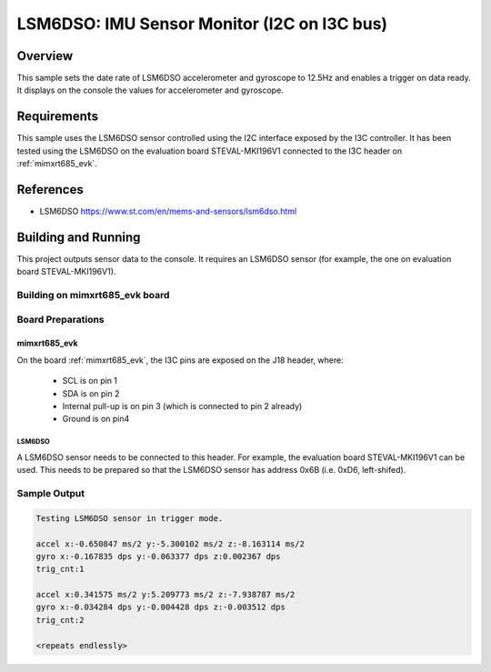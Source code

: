.. _lsm6dso_i2c_on_i3c:

LSM6DSO: IMU Sensor Monitor (I2C on I3C bus)
############################################

Overview
********
This sample sets the date rate of LSM6DSO accelerometer and gyroscope to
12.5Hz and enables a trigger on data ready. It displays on the console
the values for accelerometer and gyroscope.

Requirements
************

This sample uses the LSM6DSO sensor controlled using the I2C interface
exposed by the I3C controller. It has been tested using the LSM6DSO on
the evaluation board STEVAL-MKI196V1 connected to the I3C header
on :ref:`mimxrt685_evk`.

References
**********

- LSM6DSO https://www.st.com/en/mems-and-sensors/lsm6dso.html

Building and Running
********************

This project outputs sensor data to the console. It requires an LSM6DSO
sensor (for example, the one on evaluation board STEVAL-MKI196V1).

Building on mimxrt685_evk board
===============================

.. zephyr-app-commands::
   :zephyr-app: samples/sensor/lsm6dso_i2c_on_i3c
   :host-os: unix
   :board: mimxrt685_evk/mimxrt685s
   :goals: build
   :compact:

Board Preparations
==================

mimxrt685_evk
-------------

On the board :ref:`mimxrt685_evk`, the I3C pins are exposed on the J18
header, where:

  * SCL is on pin 1
  * SDA is on pin 2
  * Internal pull-up is on pin 3 (which is connected to pin 2 already)
  * Ground is on pin4

LSM6DSO
^^^^^^^

A LSM6DSO sensor needs to be connected to this header. For example,
the evaluation board STEVAL-MKI196V1 can be used. This needs to be
prepared so that the LSM6DSO sensor has address 0x6B (i.e. 0xD6,
left-shifed).

Sample Output
=============

.. code-block:: console

    Testing LSM6DSO sensor in trigger mode.

    accel x:-0.650847 ms/2 y:-5.300102 ms/2 z:-8.163114 ms/2
    gyro x:-0.167835 dps y:-0.063377 dps z:0.002367 dps
    trig_cnt:1

    accel x:0.341575 ms/2 y:5.209773 ms/2 z:-7.938787 ms/2
    gyro x:-0.034284 dps y:-0.004428 dps z:-0.003512 dps
    trig_cnt:2

    <repeats endlessly>
